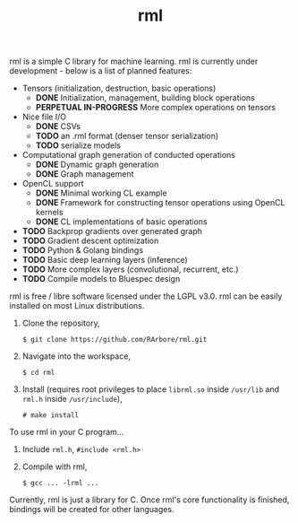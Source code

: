 #+TITLE: rml
rml is a simple C library for machine learning. rml is currently under development - below is a list of planned features:
- Tensors (initialization, destruction, basic operations)
  - *DONE* Initialization, management, building block operations
  - *PERPETUAL IN-PROGRESS* More complex operations on tensors
- Nice file I/O
  - *DONE* CSVs
  - *TODO* an .rml format (denser tensor serialization)
  - *TODO* serialize models
- Computational graph generation of conducted operations
  - *DONE* Dynamic graph generation
  - *DONE* Graph management
- OpenCL support
  - *DONE* Minimal working CL example
  - *DONE* Framework for constructing tensor operations using OpenCL kernels
  - *DONE* CL implementations of basic operations
- *TODO* Backprop gradients over generated graph
- *TODO* Gradient descent optimization
- *TODO* Python & Golang bindings
- *TODO* Basic deep learning layers (inference)
- *TODO* More complex layers (convolutional, recurrent, etc.)
- *TODO* Compile models to Bluespec design
rml is free / libre software licensed under the LGPL v3.0.
rml can be easily installed on most Linux distributions.
1. Clone the repository,

   =$ git clone https://github.com/RArbore/rml.git=

2. Navigate into the workspace,

   =$ cd rml=

3. Install (requires root privileges to place =librml.so= inside =/usr/lib= and =rml.h= inside =/usr/include=),

   =# make install=

To use rml in your C program...
1. Include =rml.h=, =#include <rml.h>=
2. Compile with rml,

   =$ gcc ... -lrml ...=

Currently, rml is just a library for C. Once rml's core functionality is finished, bindings will be created for other languages.

